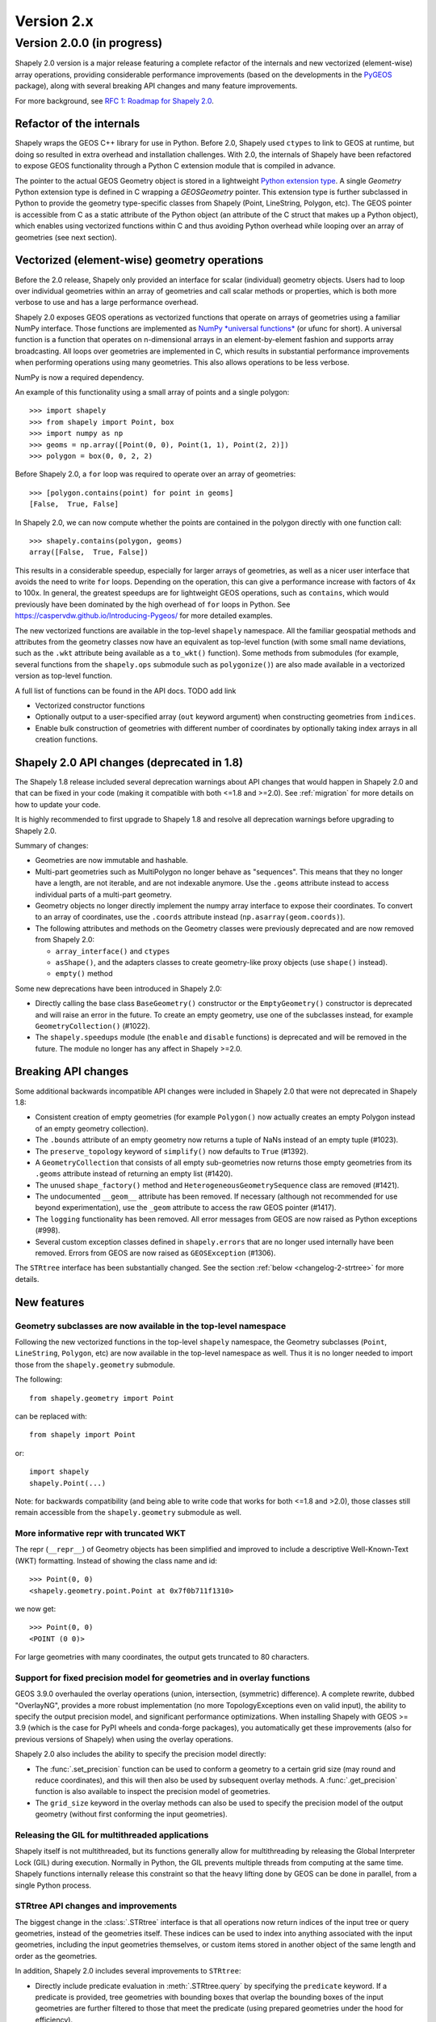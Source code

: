 Version 2.x
===========

.. _version-2-0-0:

Version 2.0.0 (in progress)
---------------------------

Shapely 2.0 version is a major release featuring a complete refactor of the
internals and new vectorized (element-wise) array operations, providing
considerable performance improvements (based on the developments in the
`PyGEOS <https://github.com/pygeos/pygeos>`__ package), along with several
breaking API changes and many feature improvements.

For more background, see
`RFC 1: Roadmap for Shapely 2.0 <https://github.com/shapely/shapely-rfc/pull/1>`__.


Refactor of the internals
^^^^^^^^^^^^^^^^^^^^^^^^^

Shapely wraps the GEOS C++ library for use in Python. Before 2.0, Shapely
used ``ctypes`` to link to GEOS at runtime, but doing so resulted in extra
overhead and installation challenges. With 2.0, the internals of Shapely have
been refactored to expose GEOS functionality through a Python C extension
module that is compiled in advance.

The pointer to the actual GEOS Geometry object is stored in a lightweight
`Python extension type <https://docs.python.org/3/extending/newtypes_tutorial.html>`__.
A single `Geometry` Python extension type is defined in C wrapping a
`GEOSGeometry` pointer. This extension type is further subclassed in Python
to provide the geometry type-specific classes from Shapely (Point,
LineString, Polygon, etc).
The GEOS pointer is accessible from C as a static attribute of the Python
object (an attribute of the C struct that makes up a Python object), which
enables using vectorized functions within C and thus avoiding Python overhead
while looping over an array of geometries (see next section).


Vectorized (element-wise) geometry operations
^^^^^^^^^^^^^^^^^^^^^^^^^^^^^^^^^^^^^^^^^^^^^

Before the 2.0 release, Shapely only provided an interface for scalar
(individual) geometry objects. Users had to loop over individual geometries
within an array of geometries and call scalar methods or properties, which is
both more verbose to use and has a large performance overhead.

Shapely 2.0 exposes GEOS operations as vectorized functions that operate
on arrays of geometries using a familiar NumPy interface. Those functions are
implemented as
`NumPy *universal functions* <https://numpy.org/doc/stable/reference/ufuncs.html>`__
(or ufunc for short). A universal function is a function that operates on
n-dimensional arrays in an element-by-element fashion and supports array
broadcasting. All loops over geometries are implemented in C, which results
in substantial performance improvements when performing operations using many
geometries. This also allows operations to be less verbose.

NumPy is now a required dependency.

An example of this functionality using a small array of points and a single
polygon::

  >>> import shapely
  >>> from shapely import Point, box
  >>> import numpy as np
  >>> geoms = np.array([Point(0, 0), Point(1, 1), Point(2, 2)])
  >>> polygon = box(0, 0, 2, 2)

Before Shapely 2.0, a ``for`` loop was required to operate over an array of
geometries::

  >>> [polygon.contains(point) for point in geoms]
  [False,  True, False]

In Shapely 2.0, we can now compute whether the points are contained in the
polygon directly with one function call::

  >>> shapely.contains(polygon, geoms)
  array([False,  True, False])

This results in a considerable speedup, especially for larger arrays of
geometries, as well as a nicer user interface that avoids the need to write
``for`` loops. Depending on the operation, this can give a performance
increase with factors of 4x to 100x. In general, the greatest speedups are
for lightweight GEOS operations, such as ``contains``, which would previously
have been dominated by the high overhead of ``for`` loops in Python. See
https://caspervdw.github.io/Introducing-Pygeos/ for more detailed examples.

The new vectorized functions are available in the top-level ``shapely``
namespace. All the familiar geospatial methods and attributes from the
geometry classes now have an equivalent as top-level function (with some
small name deviations, such as the ``.wkt`` attribute being available as a
``to_wkt()`` function). Some methods from submodules (for example, several
functions from the ``shapely.ops`` submodule such as ``polygonize()``) are
also made available in a vectorized version as top-level function.

A full list of functions can be found in the API docs. TODO add link

* Vectorized constructor functions
* Optionally output to a user-specified array (``out`` keyword argument) when constructing
  geometries from ``indices``.
* Enable bulk construction of geometries with different number of coordinates
  by optionally taking index arrays in all creation functions.


Shapely 2.0 API changes (deprecated in 1.8)
^^^^^^^^^^^^^^^^^^^^^^^^^^^^^^^^^^^^^^^^^^^

The Shapely 1.8 release included several deprecation warnings about API
changes that would happen in Shapely 2.0 and that can be fixed in your code
(making it compatible with both <=1.8 and >=2.0). See :ref:`migration` for
more details on how to update your code.

It is highly recommended to first upgrade to Shapely 1.8 and resolve all
deprecation warnings before upgrading to Shapely 2.0.

Summary of changes:

* Geometries are now immutable and hashable.
* Multi-part geometries such as MultiPolygon no longer behave as "sequences".
  This means that they no longer have a length, are not iterable, and are not
  indexable anymore. Use the ``.geoms`` attribute instead to access
  individual parts of a multi-part geometry.
* Geometry objects no longer directly implement the numpy array interface to
  expose their coordinates. To convert to an array of coordinates, use the
  ``.coords`` attribute instead (``np.asarray(geom.coords)``).
* The following attributes and methods on the Geometry classes were
  previously deprecated and are now removed from Shapely 2.0:

  * ``array_interface()`` and ``ctypes``
  * ``asShape()``, and the adapters classes to create geometry-like proxy
    objects (use ``shape()`` instead).
  * ``empty()`` method

Some new deprecations have been introduced in Shapely 2.0:

* Directly calling the base class ``BaseGeometry()`` constructor or the
  ``EmptyGeometry()`` constructor is deprecated and will raise an error in
  the future. To create an empty geometry, use one of the subclasses instead,
  for example ``GeometryCollection()`` (#1022).
* The ``shapely.speedups`` module (the ``enable`` and ``disable`` functions)
  is deprecated and will be removed in the future. The module no longer has
  any affect in Shapely >=2.0.


Breaking API changes
^^^^^^^^^^^^^^^^^^^^

Some additional backwards incompatible API changes were included in Shapely
2.0 that were not deprecated in Shapely 1.8:

* Consistent creation of empty geometries (for example ``Polygon()`` now
  actually creates an empty Polygon instead of an empty geometry collection).
* The ``.bounds`` attribute of an empty geometry now returns a tuple of NaNs
  instead of an empty tuple (#1023).
* The ``preserve_topology`` keyword of ``simplify()`` now defaults to
  ``True`` (#1392).
* A ``GeometryCollection`` that consists of all empty sub-geometries now
  returns those empty geometries from its ``.geoms`` attribute instead of
  returning an empty list (#1420).
* The unused ``shape_factory()`` method and ``HeterogeneousGeometrySequence``
  class are removed (#1421).
* The undocumented ``__geom__`` attribute has been removed. If necessary
  (although not recommended for use beyond experimentation), use the
  ``_geom`` attribute to access the raw GEOS pointer (#1417).
* The ``logging`` functionality has been removed. All error messages from
  GEOS are now raised as Python exceptions (#998).
* Several custom exception classes defined in ``shapely.errors`` that are no
  longer used internally have been removed. Errors from GEOS are now raised
  as ``GEOSException`` (#1306).

The ``STRtree`` interface has been substantially changed. See the section
:ref:`below <changelog-2-strtree>` for more details.

New features
^^^^^^^^^^^^

Geometry subclasses are now available in the top-level namespace
~~~~~~~~~~~~~~~~~~~~~~~~~~~~~~~~~~~~~~~~~~~~~~~~~~~~~~~~~~~~~~~~

Following the new vectorized functions in the top-level ``shapely``
namespace, the Geometry subclasses (``Point``, ``LineString``, ``Polygon``,
etc) are now available in the top-level namespace as well. Thus it is no
longer needed to import those from the ``shapely.geometry`` submodule.

The following::

  from shapely.geometry import Point

can be replaced with::

  from shapely import Point

or::

  import shapely
  shapely.Point(...)

Note: for backwards compatibility (and being able to write code that works
for both <=1.8 and >2.0), those classes still remain accessible from the
``shapely.geometry`` submodule as well.


More informative repr with truncated WKT
~~~~~~~~~~~~~~~~~~~~~~~~~~~~~~~~~~~~~~~~

The repr (``__repr__``) of Geometry objects has been simplified and improved
to include a descriptive Well-Known-Text (WKT) formatting. Instead of showing
the class name and id::

  >>> Point(0, 0)
  <shapely.geometry.point.Point at 0x7f0b711f1310>

we now get::

  >>> Point(0, 0)
  <POINT (0 0)>

For large geometries with many coordinates, the output gets truncated to 80
characters.


Support for fixed precision model for geometries and in overlay functions
~~~~~~~~~~~~~~~~~~~~~~~~~~~~~~~~~~~~~~~~~~~~~~~~~~~~~~~~~~~~~~~~~~~~~~~~~

GEOS 3.9.0 overhauled the overlay operations (union, intersection,
(symmetric) difference).  A complete rewrite, dubbed "OverlayNG", provides a
more robust implementation (no more TopologyExceptions even on valid input),
the ability to specify the output precision model, and significant
performance optimizations. When installing Shapely with GEOS >= 3.9 (which is
the case for PyPI wheels and conda-forge packages), you automatically get
these improvements (also for previous versions of Shapely) when using
the overlay operations.

Shapely 2.0 also includes the ability to specify the precision model
directly:

* The :func:`.set_precision` function can be used to conform a geometry to a
  certain grid size (may round and reduce coordinates), and this will then
  also be used by subsequent overlay methods. A :func:`.get_precision`
  function is also available to inspect the precision model of geometries.
* The ``grid_size`` keyword in the overlay methods can also be used to
  specify the precision model of the output geometry (without first
  conforming the input geometries).


Releasing the GIL for multithreaded applications
~~~~~~~~~~~~~~~~~~~~~~~~~~~~~~~~~~~~~~~~~~~~~~~~

Shapely itself is not multithreaded, but its functions generally allow for
multithreading by releasing the Global Interpreter Lock (GIL) during
execution. Normally in Python, the GIL prevents multiple threads from
computing at the same time. Shapely functions internally release this
constraint so that the heavy lifting done by GEOS can be done in parallel,
from a single Python process.


.. _changelog-2-strtree:

STRtree API changes and improvements
~~~~~~~~~~~~~~~~~~~~~~~~~~~~~~~~~~~~

The biggest change in the :class:`.STRtree` interface is that all operations
now return indices of the input tree or query geometries, instead of the
geometries itself. These indices can be used to index into anything
associated with the input geometries, including the input geometries
themselves, or custom items stored in another object of the same length and
order as the geometries.

In addition, Shapely 2.0 includes several improvements to ``STRtree``:

* Directly include predicate evaluation in :meth:`.STRtree.query` by
  specifying the ``predicate`` keyword. If a predicate is provided, tree
  geometries with bounding boxes that overlap the bounding boxes of the input
  geometries are further filtered to those that meet the predicate (using
  prepared geometries under the hood for efficiency).
* Query multiple input geometries (spatial join style) with
  :meth:`.STRtree.query` by passing an array of geometries. In this case, the
  return value is a 2D array with shape (2, n) where the subarrays correspond
  to the indices of the input geometries and indices of the tree geometries
  associated with each.
* A new :meth:`.STRtree.query_nearest` method was added, returning the index
  of the nearest geometries in the tree for each input geometry. Compared to
  :meth:`.STRtree.nearest`, which only returns the index of a single nearest
  geometry for each input geometry, this new methods allows for:

  * returning all equidistant nearest geometries,
  * excluding nearest geometries that are equal to the input,
  * specifying an ``max_distance`` to limit the search radius, potentially
    increasing the performance,
  * optionally returning the distance.

* Fixed ``STRtree`` creation to allow querying the tree in a multi-threaded
  context.

Bindings for new GEOS functionalities
~~~~~~~~~~~~~~~~~~~~~~~~~~~~~~~~~~~~~

Several (new) functions from GEOS are now exposed in Shapely:

* :func:`.hausdorff_distance` and :func:`.frechet_distance`
* :func:`.contains_properly`
* :func:`.extract_unique_points`
* :func:`.reverse`
* :func:`.build_area` (GEOS >= 3.8)
* :func:`.minimum_bounding_circle` and :func:`.minimum_bounding_radius` (GEOS >= 3.8)
* :func:`.coverage_union` and :func:`.coverage_union_all` (GEOS >= 3.8)
* :func:`.segmentize` (GEOS >= 3.10)
* :func:`.dwithin` (GEOS >= 3.10)
* :func:`.remove_repeated_points` (GEOS >= 3.11)

In addition some aliases for existing methods have been added to provide a
method name consistent with GEOS or PostGIS:

* :func:`.line_interpolate_point` (``interpolate``)
* :func:`.line_locate_point` (``project``)
* :func:`.offset_curve` (``parallel_offset``)
* :func:`.point_on_surface` (``representative_point``)
* :func:`.oriented_envelope` (``minimum_rotated_rectangle``)
* :func:`.delaunay_triangles` (``ops.triangulate``)
* :func:`.voronoi_polygons` (``ops.voronoi_diagram``)
* :func:`.shortest_line` (``ops.nearest_points``)
* :func:`.is_valid_reason` (``validation.explain_validity``)


Getting information / parts / coordinates from geometries
~~~~~~~~~~~~~~~~~~~~~~~~~~~~~~~~~~~~~~~~~~~~~~~~~~~~~~~~~

A set of GEOS getter functions are now also exposed to inspect geometries:

* :func:`.get_dimensions`
* :func:`.get_coordinate_dimension`
* :func:`.get_srid`
* :func:`.get_num_points`
* :func:`.get_num_interior_rings`
* :func:`.get_num_geometries`
* :func:`.get_num_coordinates`
* :func:`.get_precision`

Several functions are added to extract parts: 

* :func:`.get_geometry` to get a geometry from a GeometryCollection or
  Multi-part geometry.
* :func:`.get_exterior_ring` and :func:`.get_interior_ring` to get one of the
  rings of a Polygon.
* :func:`.get_point` to get a point (vertex) of a linestring or linearring.
* :func:`.get_x`, :func:`.get_y` and :func:`.get_z` to get the x/y/z
  coordinate of a Point.

Methods to extract all parts or coordinates at once have been added:

* The :func:`.get_parts` function can be used to get individual parts of an
  array of multi-part geometries.
* The :func:`.get_rings` function, similar as ``get_parts`` but specifically
  to extract the rings of Polygon geometries.
* The :func:`.get_coordinates` function to get all coordinates from a
  geometry or array of goemetries as an array of floats.

Each of those three functions has an optional ``return_index`` keyword, which
allows to also return the indexes of the original geometries in the source
array.


Prepared geometries
~~~~~~~~~~~~~~~~~~~

Prepared geometries are now no longer separate objects, but geometry objects
themselves can be prepared (this makes the ``shapely.prepared`` module
superfluous).

The :func:`.prepare()` function generates a GEOS prepared geometry which is
stored on the Geometry object itself. All binary predicates (except
``equals``) will make use of this if the input geometry has already been
prepared. Helper functions :func:`.destroy_prepared` and :func:`.is_prepared`
are also available.


GeoJSON IO
~~~~~~~~~~

* Added GeoJSON input/output capabilities :func:`.from_geojson` and
  :func:`.to_geojson` for GEOS >= 3.10 (#413).


Other improvements
~~~~~~~~~~~~~~~~~~

* Added :func:`.force_2d` and :func:`.force_3d` to change the
  dimensionality of the coordinates in a geometry.
* Addition of a :func:`.total_bounds` function to return the outer bounds of an
  array of geometries.
* Added :func:`.empty` to create a geometry array pre-filled with None
  or with empty geometries.
* Performance improvement in constructing LineStrings or LinearRings from
  numpy arrays for GEOS >= 3.10.
* Updated the :func:`box() <shapely.creation.box>` ufunc to use internal C
  function for creating polygon (about 2x faster) and added ``ccw`` parameter
  to create polygon in counterclockwise (default) or clockwise direction.
* Start of a benchmarking suite using ASV.
* Added ``shapely.testing.assert_geometries_equal``.


Bug fixes
~~~~~~~~~

* Fixed several corner cases in WKT and WKB serialization for varying GEOS
  versions, including:

  * Fixed the WKT serialization of single part 3D empty geometries to
    correctly include "Z" (for GEOS >= 3.9.0).
  * Handle empty points in WKB serialization by conversion to
    ``POINT (nan, nan)`` consistently for all GEOS versions (GEOS started
    doing this for >= 3.9.0).


Acknowledgments
^^^^^^^^^^^^^^^

Thanks to everyone who contributed to this release!
People with a "+" by their names contributed a patch for the first time.

* Adam J. Stewart +
* Alan D. Snow +
* Brendan Ward +
* Casper van der Wel +
* James Myatt +
* Joris Van den Bossche
* Keith Jenkins +
* Kian Meng Ang +
* Krishna Chaitanya +
* Martin Fleischmann +
* Martin Lackner +
* Mike Taves
* Tanguy Ophoff +
* Tom Clancy
* Sean Gillies
* Giorgos Papadokostakis +
* Mattijn van Hoek +
* odidev +
